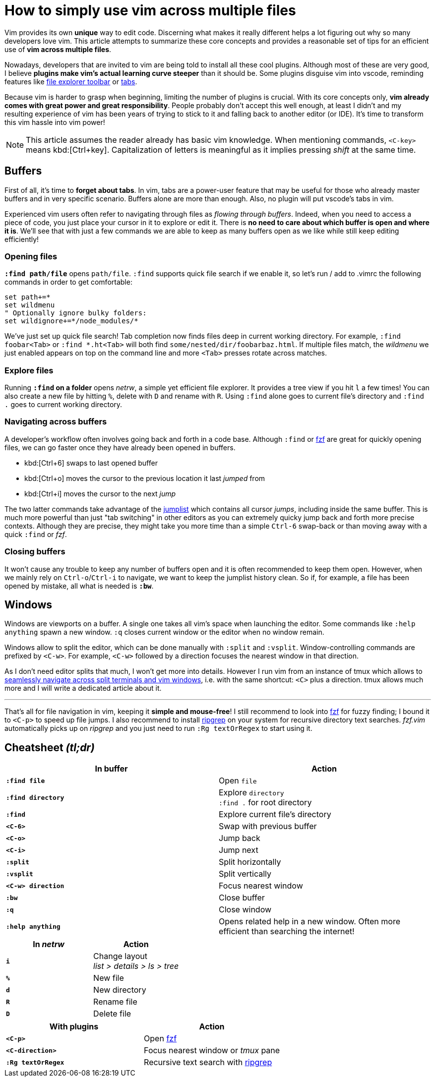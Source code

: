 = How to simply use vim across multiple files
:categories: dev

Vim provides its own *unique* way to edit code. Discerning what makes it really different helps a lot figuring out why so many developers love vim. This article attempts to summarize these core concepts and provides a reasonable set of tips for an efficient use of *vim across multiple files*.

Nowadays, developers that are invited to vim are being told to install all these cool plugins. Although most of these are very good, I believe *plugins make vim's actual learning curve steeper* than it should be. Some plugins disguise vim into vscode, reminding features like https://github.com/scrooloose/nerdtree[file explorer toolbar] or https://github.com/mihaifm/bufstop[tabs].

Because vim is harder to grasp when beginning, limiting the number of plugins is crucial. With its core concepts only, *vim already comes with great power and great responsibility*. People probably don't accept this well enough, at least I didn't and my resulting experience of vim has been years of trying to stick to it and falling back to another editor (or IDE). It's time to transform this vim hassle into vim power!

NOTE: This article assumes the reader already has basic vim knowledge. When mentioning commands, `<C-key>` means kbd:[Ctrl+key]. Capitalization of letters is meaningful as it implies pressing _shift_ at the same time.

== Buffers

First of all, it's time to *forget about tabs*. In vim, tabs are a power-user feature that may be useful for those who already master buffers and in very specific scenario. Buffers alone are more than enough. Also, no plugin will put vscode's tabs in vim.

Experienced vim users often refer to navigating through files as _flowing through buffers_. Indeed, when you need to access a piece of code, you just place your cursor in it to explore or edit it. There is *no need to care about which buffer is open and where it is*. We'll see that with just a few commands we are able to keep as many buffers open as we like while still keep editing efficiently!

=== Opening files

*`:find path/file`* opens `path/file`. `:find` supports quick file search if we enable it, so let's run / add to .vimrc the following commands in order to get comfortable:

```vim
set path+=*
set wildmenu
" Optionally ignore bulky folders:
set wildignore+=*/node_modules/*
```

We've just set up quick file search! Tab completion now finds files deep in current working directory. For example, `:find foobar<Tab>` or `:find *.ht<Tab>` will both find `some/nested/dir/foobarbaz.html`. If multiple files match, the _wildmenu_ we just enabled appears on top on the command line and more `<Tab>` presses rotate across matches.

=== Explore files

Running *`:find` on a folder* opens _netrw_, a simple yet efficient file explorer. It provides a tree view if you hit `l` a few times! You can also create a new file by hitting `%`, delete with `D` and rename with `R`. Using `:find` alone goes to current file's directory and `:find .` goes to current working directory.

=== Navigating across buffers

A developer's workflow often involves going back and forth in a code base. Although `:find` or https://github.com/junegunn/fzf.vim[fzf] are great for quickly opening files, we can go faster once they have already been opened in buffers.

- kbd:[Ctrl+6] swaps to last opened buffer
- kbd:[Ctrl+o] moves the cursor to the previous location it last _jumped_ from
- kbd:[Ctrl+i] moves the cursor to the next _jump_

The two latter commands take advantage of the https://vim.fandom.com/wiki/Jumping_to_previously_visited_locations[jumplist] which contains all cursor _jumps_, including inside the same buffer. This is much more powerful than just "tab switching" in other editors as you can extremely quicky jump back and forth more precise contexts. Although they are precise, they might take you more time than a simple `Ctrl-6` swap-back or than moving away with a quick `:find` or _fzf_.

=== Closing buffers

It won't cause any trouble to keep any number of buffers open and it is often recommended to keep them open. However, when we mainly rely on `Ctrl-o`/`Ctrl-i` to navigate, we want to keep the jumplist history clean. So if, for example, a file has been opened by mistake, all what is needed is *`:bw`*.

== Windows

Windows are viewports on a buffer. A single one takes all vim's space when launching the editor. Some commands like `:help anything` spawn a new window. `:q` closes current window or the editor when no window remain.

Windows allow to split the editor, which can be done manually with `:split` and `:vsplit`. Window-controlling commands are prefixed by `<C-w>`. For example, `<C-w>` followed by a direction focuses the nearest window in that direction.

As I don't need editor splits that much, I won't get more into details. However I run vim from an instance of tmux which allows to https://github.com/christoomey/vim-tmux-navigator[seamlessly navigate across split terminals and vim windows], i.e. with the same shortcut: `<C>` plus a direction. tmux allows much more and I will write a dedicated article about it.

---

That's all for file navigation in vim, keeping it *simple and mouse-free*! I still recommend to look into https://github.com/junegunn/fzf.vim[fzf] for fuzzy finding; I bound it to `<C-p>` to speed up file jumps. I also recommend to install https://github.com/BurntSushi/ripgrep[ripgrep] on your system for recursive directory text searches. _fzf.vim_ automatically picks up on _ripgrep_ and you just need to run `:Rg textOrRegex` to start using it.

== Cheatsheet _(tl;dr)_

[options="header"]
|===========================================
|           In buffer | Action                                                                                
|      *`:find file`* | Open `file`
| *`:find directory`* | Explore `directory` +
                        `:find .` for root directory
|           *`:find`* | Explore current file's directory
|           *`<C-6>`* | Swap with previous buffer
|           *`<C-o>`* | Jump back
|           *`<C-i>`* | Jump next
|          *`:split`* | Split horizontally
|         *`:vsplit`* | Split vertically
| *`<C-w> direction`* | Focus nearest window
|             *`:bw`* | Close buffer
|              *`:q`* | Close window
|  *`:help anything`* | Opens related help in a new window. Often more efficient than searching the internet!
|===========================================

[options="header"]
|===========================================
| In _netrw_ | Action
|      *`i`* | Change layout +
               _list > details > ls > tree_
|      *`%`* | New file
|      *`d`* | New directory
|      *`R`* | Rename file
|      *`D`* | Delete file
|===========================================

[options="header"]
|===========================================
|        With plugins | Action
|           *`<C-p>`* | Open https://github.com/junegunn/fzf.vim[fzf]
|   *`<C-direction>`* | Focus nearest window or _tmux_ pane
| *`:Rg textOrRegex`* | Recursive text search with https://github.com/BurntSushi/ripgrep[ripgrep]
|===========================================
